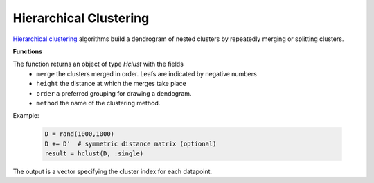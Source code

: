 Hierarchical Clustering
========================

`Hierarchical clustering <https://en.wikipedia.org/wiki/Hierarchical_clustering>`_ algorithms build a dendrogram of nested clusters by repeatedly merging or splitting clusters.

**Functions**

.. function:: hclust(D, method)

	Perform hierarchical clustering on distance matrix D with specified method.

	:param D: The pairwise distance matrix. ``D[i,j]`` is the distance between points ``i`` and ``j``.
	:param method: A Symbol specifying how distance is measured between clusters (which is used to determine which clusters to merge on each iteration). Valid methods are ``:single``, ``:average``, or ``:complete``.
		
	- ``:single``: cluster distance is equal to the minimum distance between any of the members
	- ``:average``: cluster distance is equal to the mean distance between any of the cluster's members
	- ``:complete``: cluster distance is equal to the maximum distance between any of the members. 

The function returns an object of type `Hclust` with the fields
	 - ``merge`` the clusters merged in order.  Leafs are indicated by negative numbers
	 - ``height`` the distance at which the merges take place
	 - ``order`` a preferred grouping for drawing a dendogram.
	 - ``method`` the name of the clustering method. 

Example:

	.. code-block:: julia

		D = rand(1000,1000)
		D += D'  # symmetric distance matrix (optional)
		result = hclust(D, :single)

.. function:: cutree(result; h, k)

	Cuts the dendrogram to produce clusters at a specified level of granularity.

	:param result: Object of type ``Hclust`` holding results of a call to ``hclust()``.
	:param h: Integer specifying the height at which to cut the tree.
	:param k: Integer specifying the number of desired clusters.

The output is a vector specifying the cluster index for each datapoint. 
